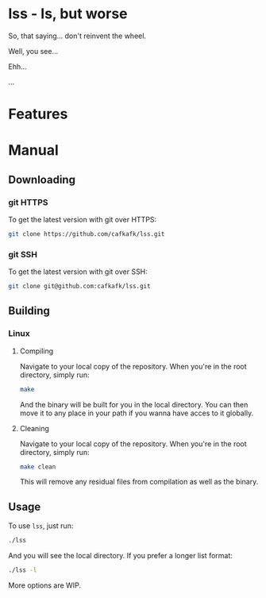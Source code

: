 * lss - ls, but worse
So, that saying... don't reinvent the wheel.

Well, you see...

Ehh...

...
* Features
[[file:./med/example-screenshot_2021-12-05.png]]

* Manual
** Downloading
*** git HTTPS
To get the latest version with git over HTTPS:
#+begin_src sh
git clone https://github.com/cafkafk/lss.git
#+end_src
*** git SSH
To get the latest version with git over SSH:
#+begin_src sh
git clone git@github.com:cafkafk/lss.git
#+end_src

** Building
*** Linux
**** Compiling
Navigate to your local copy of the repository. When you're in the root directory,
simply run:
#+begin_src sh
make
#+end_src

And the binary will be built for you in the local directory. You can then move it to any place in your path if you wanna have acces to it globally.
**** Cleaning
Navigate to your local copy of the repository. When you're in the root directory,
simply run:
#+begin_src sh
make clean
#+end_src

This will remove any residual files from compilation as well as the binary.

** Usage
To use =lss=, just run:
#+begin_src sh
./lss
#+end_src

And you will see the local directory. If you prefer a longer list format:
#+begin_src sh
./lss -l
#+end_src

More options are WIP.
